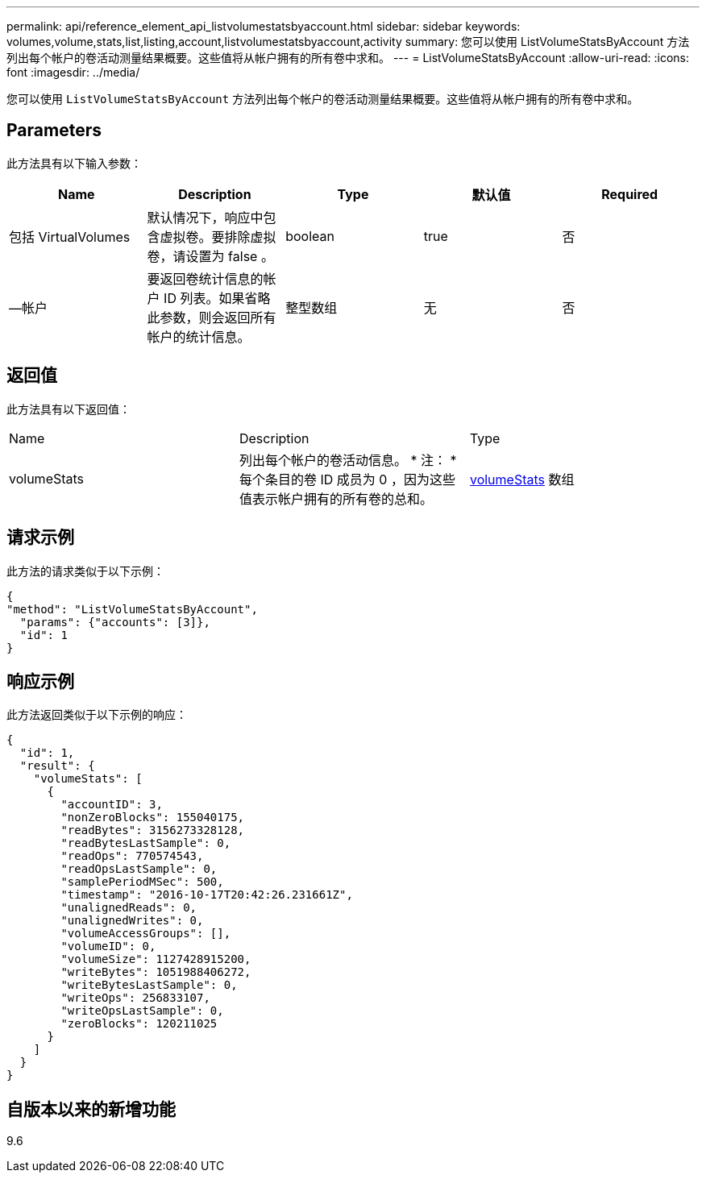 ---
permalink: api/reference_element_api_listvolumestatsbyaccount.html 
sidebar: sidebar 
keywords: volumes,volume,stats,list,listing,account,listvolumestatsbyaccount,activity 
summary: 您可以使用 ListVolumeStatsByAccount 方法列出每个帐户的卷活动测量结果概要。这些值将从帐户拥有的所有卷中求和。 
---
= ListVolumeStatsByAccount
:allow-uri-read: 
:icons: font
:imagesdir: ../media/


[role="lead"]
您可以使用 `ListVolumeStatsByAccount` 方法列出每个帐户的卷活动测量结果概要。这些值将从帐户拥有的所有卷中求和。



== Parameters

此方法具有以下输入参数：

|===
| Name | Description | Type | 默认值 | Required 


 a| 
包括 VirtualVolumes
 a| 
默认情况下，响应中包含虚拟卷。要排除虚拟卷，请设置为 false 。
 a| 
boolean
 a| 
true
 a| 
否



 a| 
—帐户
 a| 
要返回卷统计信息的帐户 ID 列表。如果省略此参数，则会返回所有帐户的统计信息。
 a| 
整型数组
 a| 
无
 a| 
否

|===


== 返回值

此方法具有以下返回值：

|===


| Name | Description | Type 


 a| 
volumeStats
 a| 
列出每个帐户的卷活动信息。 * 注： * 每个条目的卷 ID 成员为 0 ，因为这些值表示帐户拥有的所有卷的总和。
 a| 
xref:reference_element_api_volumestats.adoc[volumeStats] 数组

|===


== 请求示例

此方法的请求类似于以下示例：

[listing]
----
{
"method": "ListVolumeStatsByAccount",
  "params": {"accounts": [3]},
  "id": 1
}
----


== 响应示例

此方法返回类似于以下示例的响应：

[listing]
----
{
  "id": 1,
  "result": {
    "volumeStats": [
      {
        "accountID": 3,
        "nonZeroBlocks": 155040175,
        "readBytes": 3156273328128,
        "readBytesLastSample": 0,
        "readOps": 770574543,
        "readOpsLastSample": 0,
        "samplePeriodMSec": 500,
        "timestamp": "2016-10-17T20:42:26.231661Z",
        "unalignedReads": 0,
        "unalignedWrites": 0,
        "volumeAccessGroups": [],
        "volumeID": 0,
        "volumeSize": 1127428915200,
        "writeBytes": 1051988406272,
        "writeBytesLastSample": 0,
        "writeOps": 256833107,
        "writeOpsLastSample": 0,
        "zeroBlocks": 120211025
      }
    ]
  }
}
----


== 自版本以来的新增功能

9.6
